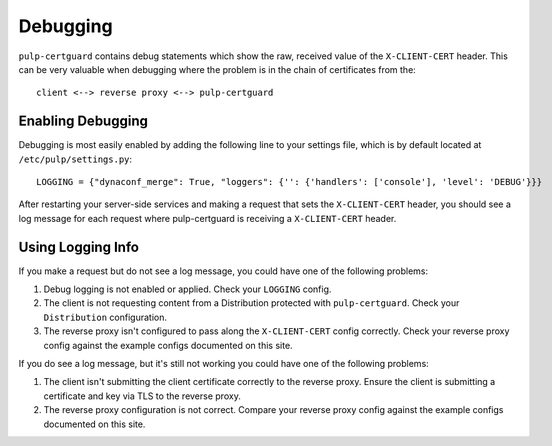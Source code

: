 Debugging
=========

``pulp-certguard`` contains debug statements which show the raw, received value of the
``X-CLIENT-CERT`` header. This can be very valuable when debugging where the problem is in the chain
of certificates from the::

    client <--> reverse proxy <--> pulp-certguard

Enabling Debugging
------------------

Debugging is most easily enabled by adding the following line to your settings file, which is
by default located at ``/etc/pulp/settings.py``::

    LOGGING = {"dynaconf_merge": True, "loggers": {'': {'handlers': ['console'], 'level': 'DEBUG'}}}

After restarting your server-side services and making a request that sets the ``X-CLIENT-CERT``
header, you should see a log message for each request where pulp-certguard is receiving a
``X-CLIENT-CERT`` header.

Using Logging Info
------------------

If you make a request but do not see a log message, you could have one of the following problems:

1. Debug logging is not enabled or applied. Check your ``LOGGING`` config.

2. The client is not requesting content from a Distribution protected with ``pulp-certguard``. Check
   your ``Distribution`` configuration.

3. The reverse proxy isn't configured to pass along the ``X-CLIENT-CERT`` config correctly. Check
   your reverse proxy config against the example configs documented on this site.


If you do see a log message, but it's still not working you could have one of the following
problems:

1. The client isn't submitting the client certificate correctly to the reverse proxy. Ensure the
   client is submitting a certificate and key via TLS to the reverse proxy.

2. The reverse proxy configuration is not correct. Compare your reverse proxy config against the
   example configs documented on this site.
